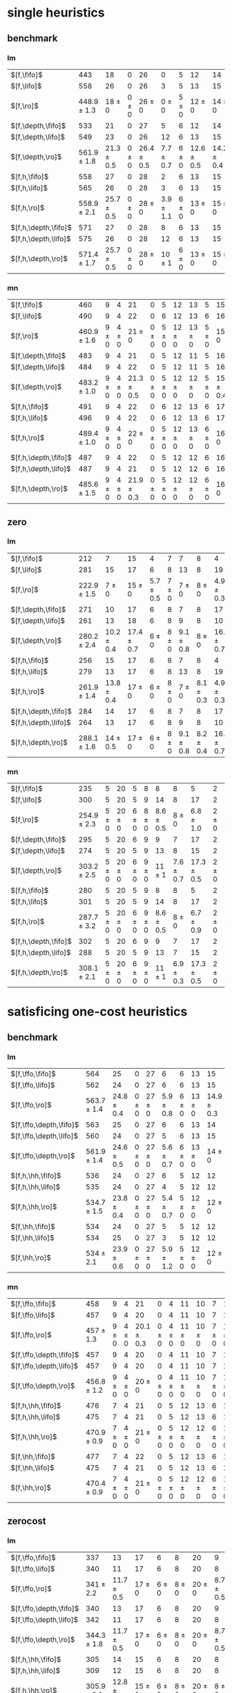 
* single heuristics

** benchmark

*** lm

| $[f,\fifo]$          |             443 |             18 |         0 |             26 |             0 |         5 |             12 |             14 |         6 |             8 |         1 |         6 |         12 |         16 |              68 |             20 |             15 |             12 |             11 |         12 |         1 |         4 |         17 |             13 |         7 |         48 |         7 |             4 |         19 |             14 |         11 |         6 |         6 |             9 |              6 |          9 |
| $[f,\lifo]$          |             558 |             26 |         0 |             26 |             3 |         5 |             13 |             15 |         6 |             9 |         1 |         6 |         12 |         18 |             140 |             22 |             16 |             13 |             18 |         13 |         1 |         5 |         17 |             13 |         8 |         48 |         7 |            10 |         19 |             14 |         12 |         6 |         6 |            10 |              9 |         11 |
| $[f,\ro]$            | 448.9 $\pm$ 1.3 |     18 $\pm$ 0 | 0 $\pm$ 0 |     26 $\pm$ 0 |     0 $\pm$ 0 | 5 $\pm$ 0 |     12 $\pm$ 0 |     14 $\pm$ 0 | 6 $\pm$ 0 | 8.7 $\pm$ 0.5 | 1 $\pm$ 0 | 6 $\pm$ 0 | 12 $\pm$ 0 | 16 $\pm$ 0 |      68 $\pm$ 0 | 19.9 $\pm$ 0.3 |     15 $\pm$ 0 |     12 $\pm$ 0 | 11.2 $\pm$ 0.4 | 12 $\pm$ 0 | 1 $\pm$ 0 | 4 $\pm$ 0 | 17 $\pm$ 0 |     13 $\pm$ 0 | 8 $\pm$ 0 | 48 $\pm$ 0 | 7 $\pm$ 0 | 5.4 $\pm$ 0.7 | 19 $\pm$ 0 |     14 $\pm$ 0 | 11 $\pm$ 0 | 6 $\pm$ 0 | 6 $\pm$ 0 | 9.4 $\pm$ 0.5 |  8.2 $\pm$ 0.4 |  9 $\pm$ 0 |
| $[f,\depth,\fifo]$   |             533 |             21 |         0 |             27 |             5 |         6 |             12 |             14 |         6 |             9 |         1 |         6 |         12 |         20 |             125 |             22 |             16 |             12 |             17 |         12 |         1 |         5 |         17 |             13 |         8 |         48 |         7 |             8 |         19 |             14 |         11 |         6 |         6 |            10 |              6 |         11 |
| $[f,\depth,\lifo]$   |             549 |             23 |         0 |             26 |            12 |         6 |             13 |             15 |         6 |             9 |         1 |         6 |         12 |         20 |             121 |             22 |             16 |             13 |             18 |         13 |         1 |         5 |         17 |             13 |         8 |         48 |         7 |             9 |         19 |             14 |         12 |         6 |         6 |            10 |             11 |         11 |
| $[f,\depth,\ro]$     | 561.9 $\pm$ 1.8 | 21.3 $\pm$ 0.5 | 0 $\pm$ 0 | 26.4 $\pm$ 0.5 | 7.7 $\pm$ 0.7 | 6 $\pm$ 0 | 12.6 $\pm$ 0.5 | 14.2 $\pm$ 0.4 | 6 $\pm$ 0 |     9 $\pm$ 0 | 1 $\pm$ 0 | 6 $\pm$ 0 | 12 $\pm$ 0 | 20 $\pm$ 0 | 139.2 $\pm$ 0.7 |   21 $\pm$ 0.5 | 15.8 $\pm$ 0.4 | 13.6 $\pm$ 0.5 |     18 $\pm$ 0 | 13 $\pm$ 0 | 1 $\pm$ 0 | 5 $\pm$ 0 | 17 $\pm$ 0 | 13.7 $\pm$ 0.5 | 8 $\pm$ 0 | 48 $\pm$ 0 | 7 $\pm$ 0 | 8.8 $\pm$ 0.4 | 19 $\pm$ 0 | 14.8 $\pm$ 0.4 | 12 $\pm$ 0 | 6 $\pm$ 0 | 6 $\pm$ 0 |    10 $\pm$ 0 | 11.9 $\pm$ 0.3 | 11 $\pm$ 0 |
| $[f,h,\fifo]$        |             558 |             27 |         0 |             28 |             2 |         6 |             13 |             15 |         6 |             9 |         1 |         6 |         12 |         20 |             140 |             21 |             16 |             14 |             11 |         13 |         1 |         5 |         17 |             14 |         8 |         48 |         7 |            10 |         19 |             14 |         12 |         6 |         6 |            10 |             10 |         11 |
| $[f,h,\lifo]$        |             565 |             26 |         0 |             28 |             3 |         6 |             13 |             15 |         6 |             9 |         1 |         6 |         12 |         20 |             140 |             21 |             16 |             14 |             18 |         13 |         1 |         5 |         17 |             14 |         8 |         48 |         7 |            10 |         19 |             14 |         12 |         6 |         6 |            10 |             10 |         11 |
| $[f,h,\ro]$          | 558.9 $\pm$ 2.1 | 25.7 $\pm$ 0.5 | 0 $\pm$ 0 |     28 $\pm$ 0 | 3.9 $\pm$ 1.1 | 6 $\pm$ 0 |     13 $\pm$ 0 |     15 $\pm$ 0 | 6 $\pm$ 0 |     9 $\pm$ 0 | 1 $\pm$ 0 | 6 $\pm$ 0 | 12 $\pm$ 0 | 20 $\pm$ 0 |     140 $\pm$ 0 | 20.9 $\pm$ 0.3 | 15.2 $\pm$ 0.4 |     14 $\pm$ 0 | 11.7 $\pm$ 0.5 | 13 $\pm$ 0 | 1 $\pm$ 0 | 5 $\pm$ 0 | 17 $\pm$ 0 | 14.6 $\pm$ 0.5 | 8 $\pm$ 0 | 48 $\pm$ 0 | 7 $\pm$ 0 |    10 $\pm$ 0 | 19 $\pm$ 0 |     14 $\pm$ 0 | 12 $\pm$ 0 | 6 $\pm$ 0 | 6 $\pm$ 0 |    10 $\pm$ 0 |     10 $\pm$ 0 | 11 $\pm$ 0 |
| $[f,h,\depth,\fifo]$ |             571 |             27 |         0 |             28 |             8 |         6 |             13 |             15 |         6 |             9 |         1 |         6 |         12 |         20 |             140 |             21 |             16 |             14 |             18 |         13 |         1 |         5 |         17 |             14 |         8 |         48 |         7 |            10 |         19 |             14 |         12 |         6 |         6 |            10 |             10 |         11 |
| $[f,h,\depth,\lifo]$ |             575 |             26 |         0 |             28 |            12 |         6 |             13 |             15 |         6 |             9 |         1 |         6 |         12 |         20 |             140 |             21 |             16 |             14 |             18 |         13 |         1 |         5 |         17 |             15 |         8 |         48 |         7 |            10 |         19 |             14 |         12 |         6 |         6 |            10 |             10 |         11 |
| $[f,h,\depth,\ro]$   | 571.4 $\pm$ 1.7 | 25.7 $\pm$ 0.5 | 0 $\pm$ 0 |     28 $\pm$ 0 |    10 $\pm$ 1 | 6 $\pm$ 0 |     13 $\pm$ 0 |     15 $\pm$ 0 | 6 $\pm$ 0 |     9 $\pm$ 0 | 1 $\pm$ 0 | 6 $\pm$ 0 | 12 $\pm$ 0 | 20 $\pm$ 0 |     140 $\pm$ 0 | 20.9 $\pm$ 0.3 | 15.4 $\pm$ 0.5 |     14 $\pm$ 0 |     18 $\pm$ 0 | 13 $\pm$ 0 | 1 $\pm$ 0 | 5 $\pm$ 0 | 17 $\pm$ 0 | 14.4 $\pm$ 0.5 | 8 $\pm$ 0 | 48 $\pm$ 0 | 7 $\pm$ 0 |    10 $\pm$ 0 | 19 $\pm$ 0 |     14 $\pm$ 0 | 12 $\pm$ 0 | 6 $\pm$ 0 | 6 $\pm$ 0 |    10 $\pm$ 0 |     10 $\pm$ 0 | 11 $\pm$ 0 |

*** mn

| $[f,\fifo]$          |             460 |         9 |         4 |             21 |         0 |         5 |         12 |         13 |         5 |             15 |         2 |          8 |         14 |         20 |             68 |             23 |         15 |             17 |             15 |         10 |         1 |         4 |             17 |             9 |             13 |         50 |             6 |             10 |         20 |         15 |         0 |         6 |         7 |         9 |         7 |             10 |
| $[f,\lifo]$          |             490 |         9 |         4 |             22 |         0 |         6 |         12 |         13 |         6 |             16 |         2 |         20 |         14 |         20 |             73 |             23 |         15 |             18 |             19 |         10 |         1 |         4 |             19 |             9 |             13 |         50 |             8 |             10 |         20 |         15 |         0 |         6 |         7 |         9 |         7 |             10 |
| $[f,\ro]$            | 460.9 $\pm$ 1.6 | 9 $\pm$ 0 | 4 $\pm$ 0 |     21 $\pm$ 0 | 0 $\pm$ 0 | 5 $\pm$ 0 | 12 $\pm$ 0 | 13 $\pm$ 0 | 5 $\pm$ 0 |     15 $\pm$ 0 | 2 $\pm$ 0 |  8 $\pm$ 0 | 14 $\pm$ 0 | 20 $\pm$ 0 | 68.3 $\pm$ 0.7 |     22 $\pm$ 0 | 15 $\pm$ 0 | 17.8 $\pm$ 0.4 | 15.4 $\pm$ 0.5 | 10 $\pm$ 0 | 1 $\pm$ 0 | 4 $\pm$ 0 | 17.2 $\pm$ 0.4 | 8.9 $\pm$ 0.3 | 13.1 $\pm$ 0.3 | 50 $\pm$ 0 | 6.1 $\pm$ 0.3 |     10 $\pm$ 0 | 20 $\pm$ 0 | 15 $\pm$ 0 | 0 $\pm$ 0 | 6 $\pm$ 0 | 7 $\pm$ 0 | 9 $\pm$ 0 | 7 $\pm$ 0 |     10 $\pm$ 0 |
| $[f,\depth,\fifo]$   |             483 |         9 |         4 |             21 |         0 |         5 |         12 |         11 |         5 |             16 |         2 |         20 |         14 |         20 |             73 |             23 |         15 |             18 |             19 |         10 |         1 |         4 |             18 |            10 |             13 |         50 |             8 |             10 |         19 |         15 |         0 |         6 |         6 |         9 |         7 |             10 |
| $[f,\depth,\lifo]$   |             484 |         9 |         4 |             22 |         0 |         5 |         12 |         11 |         5 |             16 |         2 |         20 |         14 |         20 |             73 |             23 |         15 |             18 |             19 |         10 |         1 |         4 |             19 |             9 |             13 |         50 |             8 |             10 |         19 |         15 |         0 |         6 |         6 |         9 |         7 |             10 |
| $[f,\depth,\ro]$     | 483.2 $\pm$ 1.0 | 9 $\pm$ 0 | 4 $\pm$ 0 | 21.3 $\pm$ 0.5 | 0 $\pm$ 0 | 5 $\pm$ 0 | 12 $\pm$ 0 | 12 $\pm$ 0 | 5 $\pm$ 0 | 15.8 $\pm$ 0.4 | 2 $\pm$ 0 | 20 $\pm$ 0 | 14 $\pm$ 0 | 20 $\pm$ 0 | 72.4 $\pm$ 0.7 | 22.9 $\pm$ 0.8 | 15 $\pm$ 0 |     18 $\pm$ 0 |     19 $\pm$ 0 | 10 $\pm$ 0 | 1 $\pm$ 0 | 4 $\pm$ 0 |     19 $\pm$ 0 | 9.3 $\pm$ 0.7 |     13 $\pm$ 0 | 50 $\pm$ 0 | 7.1 $\pm$ 0.3 | 10.3 $\pm$ 0.5 | 19 $\pm$ 0 | 15 $\pm$ 0 | 0 $\pm$ 0 | 6 $\pm$ 0 | 6 $\pm$ 0 | 9 $\pm$ 0 | 7 $\pm$ 0 |     10 $\pm$ 0 |
| $[f,h,\fifo]$        |             491 |         9 |         4 |             22 |         0 |         6 |         12 |         13 |         6 |             17 |         2 |         20 |         14 |         20 |             73 |             23 |         15 |             18 |             15 |         10 |         1 |         4 |             19 |            10 |             13 |         50 |             8 |             10 |         20 |         15 |         0 |         7 |         7 |         9 |         7 |             12 |
| $[f,h,\lifo]$        |             496 |         9 |         4 |             22 |         0 |         6 |         12 |         13 |         6 |             17 |         2 |         20 |         14 |         20 |             73 |             24 |         16 |             18 |             19 |         10 |         1 |         4 |             19 |            10 |             13 |         50 |             8 |             10 |         20 |         15 |         0 |         6 |         7 |         9 |         7 |             12 |
| $[f,h,\ro]$          | 489.4 $\pm$ 1.0 | 9 $\pm$ 0 | 4 $\pm$ 0 |     22 $\pm$ 0 | 0 $\pm$ 0 | 5 $\pm$ 0 | 12 $\pm$ 0 | 13 $\pm$ 0 | 6 $\pm$ 0 |     16 $\pm$ 0 | 2 $\pm$ 0 | 20 $\pm$ 0 | 14 $\pm$ 0 | 20 $\pm$ 0 | 73.2 $\pm$ 0.4 | 23.7 $\pm$ 0.5 | 15 $\pm$ 0 |     18 $\pm$ 0 | 15.4 $\pm$ 0.5 | 10 $\pm$ 0 | 1 $\pm$ 0 | 4 $\pm$ 0 |     19 $\pm$ 0 | 9.9 $\pm$ 0.3 | 13.2 $\pm$ 0.4 | 50 $\pm$ 0 |     8 $\pm$ 0 |     10 $\pm$ 0 | 20 $\pm$ 0 | 15 $\pm$ 0 | 0 $\pm$ 0 | 6 $\pm$ 0 | 7 $\pm$ 0 | 9 $\pm$ 0 | 7 $\pm$ 0 |     12 $\pm$ 0 |
| $[f,h,\depth,\fifo]$ |             487 |         9 |         4 |             22 |         0 |         5 |         12 |         12 |         6 |             16 |         2 |         20 |         14 |         20 |             73 |             23 |         15 |             18 |             19 |         10 |         1 |         4 |             19 |            10 |             13 |         50 |             8 |             10 |         19 |         15 |         0 |         6 |         6 |         9 |         7 |             10 |
| $[f,h,\depth,\lifo]$ |             487 |         9 |         4 |             21 |         0 |         5 |         12 |         12 |         6 |             16 |         2 |         20 |         14 |         20 |             73 |             24 |         16 |             18 |             19 |         10 |         1 |         4 |             19 |             9 |             13 |         50 |             8 |             10 |         19 |         15 |         0 |         6 |         6 |         9 |         7 |             10 |
| $[f,h,\depth,\ro]$   | 485.6 $\pm$ 1.5 | 9 $\pm$ 0 | 4 $\pm$ 0 | 21.9 $\pm$ 0.3 | 0 $\pm$ 0 | 5 $\pm$ 0 | 12 $\pm$ 0 | 12 $\pm$ 0 | 6 $\pm$ 0 |     16 $\pm$ 0 | 2 $\pm$ 0 | 20 $\pm$ 0 | 14 $\pm$ 0 | 20 $\pm$ 0 | 72.2 $\pm$ 0.4 | 23.4 $\pm$ 0.5 | 15 $\pm$ 0 |     18 $\pm$ 0 |     19 $\pm$ 0 | 10 $\pm$ 0 | 1 $\pm$ 0 | 4 $\pm$ 0 |     19 $\pm$ 0 | 9.8 $\pm$ 0.4 |     13 $\pm$ 0 | 50 $\pm$ 0 | 7.1 $\pm$ 0.3 |     10 $\pm$ 0 | 19 $\pm$ 0 | 15 $\pm$ 0 | 0 $\pm$ 0 | 6 $\pm$ 0 | 6 $\pm$ 0 | 9 $\pm$ 0 | 7 $\pm$ 0 | 10.1 $\pm$ 0.3 |

** zero

*** lm

| $[f,\fifo]$          |             212 |              7 |             15 |             4 |         7 |             7 |             8 |              4 |         1 |         7 |         8 |             15 |             10 |             12 |             5 |             9 |         0 |             4 |             6 |             2 |         19 |         7 |             3 |             18 |             4 |             14 |          7 |             2 |         7 |
| $[f,\lifo]$          |             281 |             15 |             17 |             6 |         8 |            13 |             8 |             19 |         1 |         7 |         9 |             16 |             17 |             14 |             5 |            10 |         0 |             5 |             7 |             4 |         19 |         9 |             9 |             18 |             4 |             16 |         11 |             7 |         7 |
| $[f,\ro]$            | 222.9 $\pm$ 1.5 |      7 $\pm$ 0 |     15 $\pm$ 0 | 5.7 $\pm$ 0.5 | 7 $\pm$ 0 |     7 $\pm$ 0 |     8 $\pm$ 0 |  4.9 $\pm$ 0.3 | 1 $\pm$ 0 | 7 $\pm$ 0 | 8 $\pm$ 0 |     15 $\pm$ 0 |     10 $\pm$ 0 | 10.2 $\pm$ 1.4 | 6.2 $\pm$ 0.7 |     9 $\pm$ 0 | 0 $\pm$ 0 |     4 $\pm$ 0 | 8.4 $\pm$ 0.5 |   3 $\pm$ 0.7 | 19 $\pm$ 0 | 7 $\pm$ 0 |     3 $\pm$ 0 |     18 $\pm$ 0 | 4.1 $\pm$ 0.3 | 14.7 $\pm$ 0.5 |  8 $\pm$ 0 | 5.7 $\pm$ 0.7 | 7 $\pm$ 0 |
| $[f,\depth,\fifo]$   |             271 |             10 |             17 |             6 |         8 |             7 |             8 |             17 |         1 |         7 |         9 |             15 |             19 |             21 |             6 |             9 |         0 |             4 |             8 |             4 |         19 |         8 |             6 |             18 |             5 |             15 |         10 |             7 |         7 |
| $[f,\depth,\lifo]$   |             261 |             13 |             18 |             6 |         8 |             9 |             8 |             10 |         1 |         7 |         9 |             16 |             18 |             14 |             7 |            10 |         0 |             5 |             6 |             3 |         19 |         9 |             5 |             18 |             5 |             15 |         10 |             5 |         7 |
| $[f,\depth,\ro]$     | 280.2 $\pm$ 2.4 | 10.2 $\pm$ 0.4 | 17.4 $\pm$ 0.7 |     6 $\pm$ 0 | 8 $\pm$ 0 | 9.1 $\pm$ 0.8 |     8 $\pm$ 0 | 16.6 $\pm$ 0.7 | 1 $\pm$ 0 | 7 $\pm$ 0 | 9 $\pm$ 0 |     15 $\pm$ 0 |   20 $\pm$ 1.1 | 19.3 $\pm$ 0.9 | 6.8 $\pm$ 0.7 | 9.3 $\pm$ 0.5 | 0 $\pm$ 0 | 4.7 $\pm$ 0.5 | 9.8 $\pm$ 0.4 |   5 $\pm$ 0.5 | 19 $\pm$ 0 | 9 $\pm$ 0 | 4.6 $\pm$ 0.5 | 17.9 $\pm$ 0.3 |     5 $\pm$ 0 |     16 $\pm$ 0 | 11 $\pm$ 0 | 8.6 $\pm$ 1.0 | 7 $\pm$ 0 |
| $[f,h,\fifo]$        |             256 |             15 |             17 |             6 |         8 |             7 |             8 |              4 |         1 |         7 |         9 |             16 |             16 |             15 |             7 |            10 |         0 |             5 |             8 |             3 |         19 |         8 |             9 |             18 |             4 |             16 |          8 |             5 |         7 |
| $[f,h,\lifo]$        |             279 |             13 |             17 |             6 |         8 |            13 |             8 |             19 |         1 |         7 |         9 |             16 |             17 |             14 |             5 |            10 |         0 |             5 |             8 |             4 |         19 |         8 |             9 |             18 |             4 |             16 |         11 |             7 |         7 |
| $[f,h,\ro]$          | 261.9 $\pm$ 1.4 | 13.8 $\pm$ 0.4 |     17 $\pm$ 0 |     6 $\pm$ 0 | 8 $\pm$ 0 |     7 $\pm$ 0 | 8.1 $\pm$ 0.3 |  4.9 $\pm$ 0.3 | 1 $\pm$ 0 | 7 $\pm$ 0 | 9 $\pm$ 0 |     16 $\pm$ 0 | 16.6 $\pm$ 0.5 | 17.1 $\pm$ 0.8 | 7.7 $\pm$ 0.5 |    10 $\pm$ 0 | 0 $\pm$ 0 | 4.3 $\pm$ 0.5 | 8.4 $\pm$ 0.5 | 3.8 $\pm$ 0.4 | 19 $\pm$ 0 | 8 $\pm$ 0 | 9.1 $\pm$ 0.3 |     18 $\pm$ 0 | 4.1 $\pm$ 0.3 |     16 $\pm$ 0 |  8 $\pm$ 0 |     7 $\pm$ 0 | 7 $\pm$ 0 |
| $[f,h,\depth,\fifo]$ |             284 |             14 |             17 |             6 |         8 |             7 |             8 |             17 |         1 |         7 |         9 |             16 |             19 |             22 |             6 |            10 |         0 |             5 |             8 |             3 |         19 |         8 |             9 |             18 |             5 |             16 |         11 |             8 |         7 |
| $[f,h,\depth,\lifo]$ |             264 |             13 |             17 |             6 |         8 |             9 |             8 |             10 |         1 |         7 |         9 |             16 |             18 |             14 |             5 |            10 |         0 |             5 |             8 |             3 |         19 |         8 |            10 |             18 |             4 |             16 |         10 |             5 |         7 |
| $[f,h,\depth,\ro]$   | 288.1 $\pm$ 1.6 |   14 $\pm$ 0.5 |     17 $\pm$ 0 |     6 $\pm$ 0 | 8 $\pm$ 0 | 9.1 $\pm$ 0.8 | 8.2 $\pm$ 0.4 | 16.4 $\pm$ 0.7 | 1 $\pm$ 0 | 7 $\pm$ 0 | 9 $\pm$ 0 | 15.3 $\pm$ 0.5 | 20.3 $\pm$ 0.7 | 20.1 $\pm$ 0.3 | 7.2 $\pm$ 0.8 |    10 $\pm$ 0 | 0 $\pm$ 0 | 4.1 $\pm$ 0.3 | 9.8 $\pm$ 0.4 | 4.8 $\pm$ 0.4 | 19 $\pm$ 0 | 8 $\pm$ 0 | 9.2 $\pm$ 0.4 |     18 $\pm$ 0 | 4.2 $\pm$ 0.4 |     16 $\pm$ 0 | 11 $\pm$ 0 | 8.2 $\pm$ 0.8 | 7 $\pm$ 0 |
*** mn

| $[f,\fifo]$          |             235 |         5 |         20 |         5 |         8 |             8 |             8 |              5 |         2 |              8 |             12 |         16 |           19 |             14 |             4 |             15 |         0 |         4 |             3 |             3 |         19 |         8 |             9 |             18 |         4 |         0 |             8 |             2 |             8 |
| $[f,\lifo]$          |             300 |         5 |         20 |         5 |         9 |            14 |             8 |             17 |         2 |             20 |             13 |         16 |           30 |             19 |             4 |             16 |         0 |         4 |             3 |             9 |         19 |         8 |            11 |             18 |         4 |         0 |            10 |             7 |             9 |
| $[f,\ro]$            | 254.9 $\pm$ 2.3 | 5 $\pm$ 0 | 20 $\pm$ 0 | 6 $\pm$ 0 | 8 $\pm$ 0 | 8.6 $\pm$ 0.5 |     8 $\pm$ 0 |  6.8 $\pm$ 1.0 | 2 $\pm$ 0 |      8 $\pm$ 0 | 12.2 $\pm$ 0.4 | 16 $\pm$ 0 | 20 $\pm$ 0.5 | 15.9 $\pm$ 0.8 | 5.9 $\pm$ 0.3 | 15.9 $\pm$ 0.3 | 0 $\pm$ 0 | 4 $\pm$ 0 | 3.4 $\pm$ 0.5 | 7.3 $\pm$ 0.7 | 19 $\pm$ 0 | 8 $\pm$ 0 |     9 $\pm$ 0 | 17.8 $\pm$ 0.7 | 4 $\pm$ 0 | 0 $\pm$ 0 | 8.1 $\pm$ 0.3 | 7.1 $\pm$ 0.3 | 8.9 $\pm$ 0.3 |
| $[f,\depth,\fifo]$   |             295 |         5 |         20 |         6 |         9 |             9 |             7 |             17 |         2 |             20 |             13 |         16 |           30 |             24 |             4 |             15 |         0 |         4 |             5 |             4 |         19 |         8 |             9 |             18 |         4 |         0 |            11 |             7 |             9 |
| $[f,\depth,\lifo]$   |             274 |         5 |         20 |         5 |         9 |            13 |             8 |             15 |         2 |             10 |             12 |         16 |           30 |             15 |             4 |             16 |         0 |         4 |             3 |             4 |         19 |         8 |             9 |             18 |         4 |         0 |            10 |             6 |             9 |
| $[f,\depth,\ro]$     | 303.2 $\pm$ 2.5 | 5 $\pm$ 0 | 20 $\pm$ 0 | 6 $\pm$ 0 | 9 $\pm$ 0 |    11 $\pm$ 1 | 7.6 $\pm$ 0.7 | 17.3 $\pm$ 0.5 | 2 $\pm$ 0 | 19.2 $\pm$ 1.0 |     12 $\pm$ 0 | 16 $\pm$ 0 |   30 $\pm$ 0 |     22 $\pm$ 1 |     6 $\pm$ 0 |     16 $\pm$ 0 | 0 $\pm$ 0 | 4 $\pm$ 0 |     5 $\pm$ 0 | 8.9 $\pm$ 0.8 | 19 $\pm$ 0 | 8 $\pm$ 0 | 8.9 $\pm$ 0.3 | 17.3 $\pm$ 0.5 | 4 $\pm$ 0 | 0 $\pm$ 0 |    11 $\pm$ 0 | 8.9 $\pm$ 0.6 | 9.1 $\pm$ 0.6 |
| $[f,h,\fifo]$        |             280 |         5 |         20 |         5 |         9 |             8 |             8 |              5 |         2 |             20 |             13 |         16 |           29 |             21 |             4 |             16 |         0 |         4 |             3 |             5 |         19 |         8 |            11 |             19 |         4 |         0 |             9 |             7 |            10 |
| $[f,h,\lifo]$        |             301 |         5 |         20 |         5 |         9 |            14 |             8 |             17 |         2 |             20 |             13 |         16 |           30 |             19 |             4 |             16 |         0 |         4 |             3 |             9 |         19 |         8 |            11 |             19 |         4 |         0 |            10 |             7 |             9 |
| $[f,h,\ro]$          | 287.7 $\pm$ 3.2 | 5 $\pm$ 0 | 20 $\pm$ 0 | 6 $\pm$ 0 | 9 $\pm$ 0 | 8.6 $\pm$ 0.5 |     8 $\pm$ 0 |  6.7 $\pm$ 0.9 | 2 $\pm$ 0 |     20 $\pm$ 0 | 12.8 $\pm$ 0.4 | 16 $\pm$ 0 |   30 $\pm$ 0 | 19.6 $\pm$ 0.7 | 5.9 $\pm$ 0.3 |     16 $\pm$ 0 | 0 $\pm$ 0 | 4 $\pm$ 0 | 3.4 $\pm$ 0.5 | 7.7 $\pm$ 0.5 | 19 $\pm$ 0 | 8 $\pm$ 0 |    11 $\pm$ 0 |     18 $\pm$ 0 | 4 $\pm$ 0 | 0 $\pm$ 0 | 9.6 $\pm$ 0.5 |   8 $\pm$ 0.5 | 9.6 $\pm$ 0.7 |
| $[f,h,\depth,\fifo]$ |             302 |         5 |         20 |         6 |         9 |             9 |             7 |             17 |         2 |             20 |             13 |         16 |           30 |             25 |             4 |             16 |         0 |         4 |             5 |             5 |         19 |         8 |            11 |             18 |         4 |         0 |            11 |             8 |            10 |
| $[f,h,\depth,\lifo]$ |             288 |         5 |         20 |         5 |         9 |            13 |             7 |             15 |         2 |             20 |             12 |         16 |           30 |             15 |             4 |             16 |         0 |         4 |             3 |             6 |         19 |         8 |            11 |             18 |         4 |         0 |            10 |             7 |             9 |
| $[f,h,\depth,\ro]$   | 308.1 $\pm$ 2.1 | 5 $\pm$ 0 | 20 $\pm$ 0 | 6 $\pm$ 0 | 9 $\pm$ 0 |    11 $\pm$ 1 | 6.9 $\pm$ 0.3 | 17.3 $\pm$ 0.5 | 2 $\pm$ 0 |     20 $\pm$ 0 | 12.1 $\pm$ 0.3 | 16 $\pm$ 0 |   30 $\pm$ 0 | 23.4 $\pm$ 0.9 |     6 $\pm$ 0 |     16 $\pm$ 0 | 0 $\pm$ 0 | 4 $\pm$ 0 |     5 $\pm$ 0 |   9 $\pm$ 0.9 | 19 $\pm$ 0 | 8 $\pm$ 0 |    11 $\pm$ 0 |     18 $\pm$ 0 | 4 $\pm$ 0 | 0 $\pm$ 0 |    11 $\pm$ 0 |     9 $\pm$ 1 | 9.3 $\pm$ 1.0 |

* satisficing one-cost heuristics

** benchmark 

*** lm

| $[f,\ffo,\fifo]$        |             564 |             25 |         0 |         27 |             6 |         6 |         13 |             15 |         6 |         9 |         1 |         6 |             12 |         20 |         140 |             22 |         16 |         14 |            17 |         13 |         1 |         5 |         17 |         13 |         8 |             48 |         7 |            10 |         19 |         14 |             11 |         6 |         6 |         10 |             10 |         11 |
| $[f,\ffo,\lifo]$        |             562 |             24 |         0 |         27 |             6 |         6 |         13 |             15 |         6 |         9 |         1 |         6 |             12 |         20 |         140 |             22 |         16 |         14 |            17 |         13 |         1 |         5 |         17 |         13 |         8 |             48 |         7 |            10 |         19 |         14 |             11 |         6 |         6 |         10 |              9 |         11 |
| $[f,\ffo,\ro]$          | 563.7 $\pm$ 1.4 | 24.8 $\pm$ 0.4 | 0 $\pm$ 0 | 27 $\pm$ 0 | 5.9 $\pm$ 0.8 | 6 $\pm$ 0 | 13 $\pm$ 0 | 14.9 $\pm$ 0.3 | 6 $\pm$ 0 | 9 $\pm$ 0 | 1 $\pm$ 0 | 6 $\pm$ 0 |     12 $\pm$ 0 | 20 $\pm$ 0 | 140 $\pm$ 0 |     22 $\pm$ 0 | 16 $\pm$ 0 | 14 $\pm$ 0 |    17 $\pm$ 0 | 13 $\pm$ 0 | 1 $\pm$ 0 | 5 $\pm$ 0 | 17 $\pm$ 0 | 13 $\pm$ 0 | 8 $\pm$ 0 |     48 $\pm$ 0 | 7 $\pm$ 0 |    10 $\pm$ 0 | 19 $\pm$ 0 | 14 $\pm$ 0 |     11 $\pm$ 0 | 6 $\pm$ 0 | 6 $\pm$ 0 | 10 $\pm$ 0 | 10.1 $\pm$ 1.1 | 11 $\pm$ 0 |
| $[f,\ffo,\depth,\fifo]$ |             563 |             25 |         0 |         27 |             6 |         6 |         13 |             14 |         6 |         9 |         1 |         6 |             12 |         20 |         140 |             22 |         16 |         14 |            17 |         13 |         1 |         5 |         17 |         13 |         8 |             48 |         7 |            10 |         19 |         14 |             11 |         6 |         6 |         10 |             10 |         11 |
| $[f,\ffo,\depth,\lifo]$ |             560 |             24 |         0 |         27 |             5 |         6 |         13 |             15 |         6 |         9 |         1 |         6 |             12 |         20 |         140 |             22 |         16 |         14 |            17 |         13 |         1 |         5 |         17 |         13 |         8 |             48 |         7 |            10 |         19 |         14 |             11 |         6 |         6 |         10 |              8 |         11 |
| $[f,\ffo,\depth,\ro]$   | 561.9 $\pm$ 1.4 | 24.6 $\pm$ 0.5 | 0 $\pm$ 0 | 27 $\pm$ 0 | 5.6 $\pm$ 0.7 | 6 $\pm$ 0 | 13 $\pm$ 0 |     14 $\pm$ 0 | 6 $\pm$ 0 | 9 $\pm$ 0 | 1 $\pm$ 0 | 6 $\pm$ 0 | 11.9 $\pm$ 0.3 | 20 $\pm$ 0 | 140 $\pm$ 0 |     22 $\pm$ 0 | 16 $\pm$ 0 | 14 $\pm$ 0 |    17 $\pm$ 0 | 13 $\pm$ 0 | 1 $\pm$ 0 | 5 $\pm$ 0 | 17 $\pm$ 0 | 13 $\pm$ 0 | 8 $\pm$ 0 |     48 $\pm$ 0 | 7 $\pm$ 0 |    10 $\pm$ 0 | 19 $\pm$ 0 | 14 $\pm$ 0 |     11 $\pm$ 0 | 6 $\pm$ 0 | 6 $\pm$ 0 | 10 $\pm$ 0 |  9.9 $\pm$ 1.1 | 11 $\pm$ 0 |
| $[f,h,\hh,\fifo]$       |             536 |             24 |         0 |         27 |             6 |         5 |         12 |             12 |         6 |         8 |         1 |         6 |             11 |         17 |         140 |             20 |         15 |         13 |            10 |         13 |         1 |         5 |         16 |         12 |         7 |             48 |         7 |            10 |         17 |         14 |             11 |         6 |         6 |         10 |              9 |         11 |
| $[f,h,\hh,\lifo]$       |             535 |             24 |         0 |         27 |             4 |         5 |         12 |             12 |         6 |         8 |         1 |         6 |             11 |         17 |         140 |             21 |         15 |         13 |            10 |         13 |         1 |         5 |         16 |         12 |         7 |             48 |         7 |            10 |         17 |         14 |             11 |         6 |         6 |         10 |              9 |         11 |
| $[f,h,\hh,\ro]$         | 534.7 $\pm$ 1.5 | 23.8 $\pm$ 0.4 | 0 $\pm$ 0 | 27 $\pm$ 0 | 5.4 $\pm$ 0.7 | 5 $\pm$ 0 | 12 $\pm$ 0 |     12 $\pm$ 0 | 6 $\pm$ 0 | 8 $\pm$ 0 | 1 $\pm$ 0 | 6 $\pm$ 0 |     11 $\pm$ 0 | 17 $\pm$ 0 | 140 $\pm$ 0 |   20 $\pm$ 0.7 | 15 $\pm$ 0 | 13 $\pm$ 0 | 9.9 $\pm$ 0.3 | 13 $\pm$ 0 | 1 $\pm$ 0 | 5 $\pm$ 0 | 16 $\pm$ 0 | 12 $\pm$ 0 | 7 $\pm$ 0 |     48 $\pm$ 0 | 7 $\pm$ 0 |    10 $\pm$ 0 | 17 $\pm$ 0 | 14 $\pm$ 0 | 10.6 $\pm$ 0.5 | 6 $\pm$ 0 | 6 $\pm$ 0 | 10 $\pm$ 0 |      9 $\pm$ 0 | 11 $\pm$ 0 |
| $[f,\hh,\fifo]$         |             534 |             24 |         0 |         27 |             5 |         5 |         12 |             12 |         6 |         8 |         1 |         6 |             11 |         17 |         140 |             20 |         15 |         13 |            10 |         13 |         1 |         5 |         16 |         12 |         7 |             48 |         7 |             8 |         17 |         14 |             10 |         6 |         6 |         10 |             11 |         11 |
| $[f,\hh,\lifo]$         |             534 |             25 |         0 |         27 |             3 |         5 |         12 |             12 |         6 |         8 |         1 |         6 |             11 |         17 |         140 |             21 |         15 |         13 |            10 |         13 |         1 |         5 |         16 |         12 |         7 |             48 |         7 |            10 |         17 |         14 |             11 |         6 |         6 |         10 |              8 |         11 |
| $[f,\hh,\ro]$           |   534 $\pm$ 2.1 | 23.9 $\pm$ 0.6 | 0 $\pm$ 0 | 27 $\pm$ 0 | 5.9 $\pm$ 1.2 | 5 $\pm$ 0 | 12 $\pm$ 0 |     12 $\pm$ 0 | 6 $\pm$ 0 | 8 $\pm$ 0 | 1 $\pm$ 0 | 6 $\pm$ 0 |     11 $\pm$ 0 | 17 $\pm$ 0 | 140 $\pm$ 0 | 19.9 $\pm$ 0.8 | 15 $\pm$ 0 | 13 $\pm$ 0 |    10 $\pm$ 0 | 13 $\pm$ 0 | 1 $\pm$ 0 | 5 $\pm$ 0 | 16 $\pm$ 0 | 12 $\pm$ 0 | 7 $\pm$ 0 | 47.9 $\pm$ 0.3 | 7 $\pm$ 0 | 8.8 $\pm$ 0.4 | 17 $\pm$ 0 | 14 $\pm$ 0 | 10.3 $\pm$ 0.5 | 6 $\pm$ 0 | 6 $\pm$ 0 | 10 $\pm$ 0 |  9.3 $\pm$ 1.0 | 11 $\pm$ 0 |

*** mn

| $[f,\ffo,\fifo]$        |             458 |         9 |         4 |             21 |         0 |         4 |         11 |         10 |         7 |         14 |         2 |         20 |         13 |         20 |             69 |             21 |         15 |         16 |             18 |         11 |             0 |         4 |         17 |             9 |          9 |         50 |             6 |             7 |         19 |         14 |         0 |         6 |         6 |         9 |             7 |             10 |
| $[f,\ffo,\lifo]$        |             457 |         9 |         4 |             20 |         0 |         4 |         11 |         10 |         7 |         14 |         2 |         20 |         13 |         20 |             69 |             21 |         15 |         16 |             18 |         11 |             0 |         4 |         17 |             9 |          9 |         50 |             6 |             7 |         19 |         14 |         0 |         6 |         6 |         9 |             7 |             10 |
| $[f,\ffo,\ro]$          |   457 $\pm$ 1.3 | 9 $\pm$ 0 | 4 $\pm$ 0 | 20.1 $\pm$ 0.3 | 0 $\pm$ 0 | 4 $\pm$ 0 | 11 $\pm$ 0 | 10 $\pm$ 0 | 7 $\pm$ 0 | 14 $\pm$ 0 | 2 $\pm$ 0 | 20 $\pm$ 0 | 13 $\pm$ 0 | 20 $\pm$ 0 | 69.2 $\pm$ 0.4 | 21.1 $\pm$ 0.8 | 15 $\pm$ 0 | 16 $\pm$ 0 |     18 $\pm$ 0 | 11 $\pm$ 0 |     0 $\pm$ 0 | 4 $\pm$ 0 | 17 $\pm$ 0 | 8.7 $\pm$ 0.5 |  9 $\pm$ 0 | 50 $\pm$ 0 |     6 $\pm$ 0 | 6.8 $\pm$ 0.4 | 19 $\pm$ 0 | 14 $\pm$ 0 | 0 $\pm$ 0 | 6 $\pm$ 0 | 6 $\pm$ 0 | 9 $\pm$ 0 | 7.1 $\pm$ 0.3 |     10 $\pm$ 0 |
| $[f,\ffo,\depth,\fifo]$ |             457 |         9 |         4 |             20 |         0 |         4 |         11 |         10 |         7 |         14 |         2 |         20 |         13 |         20 |             69 |             21 |         15 |         16 |             18 |         11 |             0 |         4 |         17 |             9 |          9 |         50 |             6 |             7 |         19 |         14 |         0 |         6 |         6 |         9 |             7 |             10 |
| $[f,\ffo,\depth,\lifo]$ |             457 |         9 |         4 |             20 |         0 |         4 |         11 |         10 |         7 |         14 |         2 |         20 |         13 |         20 |             69 |             21 |         15 |         16 |             18 |         11 |             0 |         4 |         17 |             9 |          9 |         50 |             6 |             7 |         19 |         14 |         0 |         6 |         6 |         9 |             7 |             10 |
| $[f,\ffo,\depth,\ro]$   | 456.8 $\pm$ 1.2 | 9 $\pm$ 0 | 4 $\pm$ 0 |     20 $\pm$ 0 | 0 $\pm$ 0 | 4 $\pm$ 0 | 11 $\pm$ 0 | 10 $\pm$ 0 | 7 $\pm$ 0 | 14 $\pm$ 0 | 2 $\pm$ 0 | 20 $\pm$ 0 | 13 $\pm$ 0 | 20 $\pm$ 0 | 69.2 $\pm$ 0.4 | 21.2 $\pm$ 0.7 | 15 $\pm$ 0 | 16 $\pm$ 0 | 17.7 $\pm$ 0.5 | 11 $\pm$ 0 |     0 $\pm$ 0 | 4 $\pm$ 0 | 17 $\pm$ 0 | 8.8 $\pm$ 0.4 |  9 $\pm$ 0 | 50 $\pm$ 0 |     6 $\pm$ 0 | 6.8 $\pm$ 0.4 | 19 $\pm$ 0 | 14 $\pm$ 0 | 0 $\pm$ 0 | 6 $\pm$ 0 | 6 $\pm$ 0 | 9 $\pm$ 0 | 7.1 $\pm$ 0.3 |     10 $\pm$ 0 |
| $[f,h,\hh,\fifo]$       |             476 |         7 |         4 |             21 |         0 |         5 |         12 |         13 |         6 |         15 |         2 |         20 |         14 |         20 |             72 |             20 |         15 |         18 |             18 |         10 |             1 |         4 |         19 |             6 |         12 |         50 |             7 |            10 |         18 |         15 |         0 |         6 |         7 |         9 |             8 |             12 |
| $[f,h,\hh,\lifo]$       |             475 |         7 |         4 |             21 |         0 |         5 |         12 |         13 |         6 |         15 |         2 |         20 |         14 |         20 |             72 |             19 |         15 |         18 |             19 |         10 |             1 |         4 |         19 |             5 |         12 |         50 |             8 |            10 |         18 |         15 |         0 |         6 |         7 |         9 |             8 |             11 |
| $[f,h,\hh,\ro]$         | 470.9 $\pm$ 0.9 | 7 $\pm$ 0 | 4 $\pm$ 0 |     21 $\pm$ 0 | 0 $\pm$ 0 | 5 $\pm$ 0 | 12 $\pm$ 0 | 12 $\pm$ 0 | 6 $\pm$ 0 | 15 $\pm$ 0 | 2 $\pm$ 0 | 20 $\pm$ 0 | 14 $\pm$ 0 | 20 $\pm$ 0 |   72 $\pm$ 0.5 | 19.3 $\pm$ 0.5 | 15 $\pm$ 0 | 18 $\pm$ 0 |     18 $\pm$ 0 | 10 $\pm$ 0 | 0.8 $\pm$ 0.4 | 4 $\pm$ 0 | 19 $\pm$ 0 | 5.9 $\pm$ 0.8 | 12 $\pm$ 0 | 50 $\pm$ 0 | 6.1 $\pm$ 0.3 | 9.8 $\pm$ 0.4 | 18 $\pm$ 0 | 15 $\pm$ 0 | 0 $\pm$ 0 | 6 $\pm$ 0 | 6 $\pm$ 0 | 9 $\pm$ 0 | 8.1 $\pm$ 0.3 | 10.9 $\pm$ 0.3 |
| $[f,\hh,\fifo]$         |             477 |         7 |         4 |             22 |         0 |         5 |         12 |         13 |         6 |         15 |         2 |         20 |         14 |         20 |             72 |             19 |         15 |         18 |             18 |         10 |             1 |         4 |         19 |             6 |         12 |         50 |             8 |            10 |         18 |         15 |         0 |         6 |         7 |         9 |             8 |             12 |
| $[f,\hh,\lifo]$         |             475 |         7 |         4 |             21 |         0 |         5 |         12 |         13 |         6 |         15 |         2 |         20 |         14 |         20 |             72 |             19 |         15 |         18 |             19 |         10 |             1 |         4 |         19 |             5 |         12 |         50 |             8 |            10 |         18 |         15 |         0 |         6 |         7 |         9 |             8 |             11 |
| $[f,\hh,\ro]$           | 470.4 $\pm$ 0.9 | 7 $\pm$ 0 | 4 $\pm$ 0 |     21 $\pm$ 0 | 0 $\pm$ 0 | 5 $\pm$ 0 | 12 $\pm$ 0 | 12 $\pm$ 0 | 6 $\pm$ 0 | 15 $\pm$ 0 | 2 $\pm$ 0 | 20 $\pm$ 0 | 14 $\pm$ 0 | 20 $\pm$ 0 |   72 $\pm$ 0.5 | 19.3 $\pm$ 0.5 | 15 $\pm$ 0 | 18 $\pm$ 0 |     18 $\pm$ 0 | 10 $\pm$ 0 | 0.6 $\pm$ 0.5 | 4 $\pm$ 0 | 19 $\pm$ 0 | 5.7 $\pm$ 0.7 | 12 $\pm$ 0 | 50 $\pm$ 0 |     6 $\pm$ 0 | 9.9 $\pm$ 0.3 | 18 $\pm$ 0 | 15 $\pm$ 0 | 0 $\pm$ 0 | 6 $\pm$ 0 | 6 $\pm$ 0 | 9 $\pm$ 0 | 8.1 $\pm$ 0.3 | 10.9 $\pm$ 0.3 |

** zerocost

*** lm

| $[f,\ffo,\fifo]$        |             337 |             13 |         17 |         6 |         8 |         20 |             9 |             17 |         1 |         6 |         9 |         15 |             15 |             30 |             8 |         10 |             20 |         5 |             9 |             7 |         19 |         8 |             15 |         17 |             4 |             15 |             8 |         19 |         7 |
| $[f,\ffo,\lifo]$        |             340 |             11 |         17 |         6 |         8 |         20 |             8 |             18 |         1 |         6 |         9 |         15 |             21 |             23 |             8 |         10 |             20 |         5 |             9 |             8 |         19 |         9 |             15 |         17 |             4 |             16 |            10 |         20 |         7 |
| $[f,\ffo,\ro]$          |   341 $\pm$ 2.2 | 11.7 $\pm$ 0.5 | 17 $\pm$ 0 | 6 $\pm$ 0 | 8 $\pm$ 0 | 20 $\pm$ 0 | 8.7 $\pm$ 0.5 | 17.9 $\pm$ 0.8 | 1 $\pm$ 0 | 6 $\pm$ 0 | 9 $\pm$ 0 | 15 $\pm$ 0 | 17.9 $\pm$ 1.2 | 28.3 $\pm$ 0.9 |     8 $\pm$ 0 | 10 $\pm$ 0 |     20 $\pm$ 0 | 5 $\pm$ 0 |     9 $\pm$ 0 | 7.1 $\pm$ 0.3 | 19 $\pm$ 0 | 8 $\pm$ 0 |     15 $\pm$ 0 | 17 $\pm$ 0 | 4.3 $\pm$ 0.5 |     16 $\pm$ 0 | 9.1 $\pm$ 0.3 | 20 $\pm$ 0 | 7 $\pm$ 0 |
| $[f,\ffo,\depth,\fifo]$ |             340 |             13 |         17 |         6 |         8 |         20 |             9 |             17 |         1 |         6 |         9 |         15 |             15 |             30 |             8 |         10 |             20 |         5 |             9 |             7 |         19 |         8 |             15 |         17 |             4 |             16 |            10 |         19 |         7 |
| $[f,\ffo,\depth,\lifo]$ |             342 |             11 |         17 |         6 |         8 |         20 |             8 |             18 |         1 |         6 |         9 |         15 |             21 |             27 |             8 |         10 |             20 |         5 |             9 |             7 |         19 |         8 |             15 |         17 |             4 |             16 |            10 |         20 |         7 |
| $[f,\ffo,\depth,\ro]$   | 344.3 $\pm$ 1.8 | 11.7 $\pm$ 0.5 | 17 $\pm$ 0 | 6 $\pm$ 0 | 8 $\pm$ 0 | 20 $\pm$ 0 | 8.7 $\pm$ 0.5 | 18.3 $\pm$ 0.9 | 1 $\pm$ 0 | 6 $\pm$ 0 | 9 $\pm$ 0 | 15 $\pm$ 0 |   18 $\pm$ 1.2 | 29.3 $\pm$ 0.7 |     8 $\pm$ 0 | 10 $\pm$ 0 |     20 $\pm$ 0 | 5 $\pm$ 0 |     9 $\pm$ 0 | 7.7 $\pm$ 0.5 | 19 $\pm$ 0 | 8 $\pm$ 0 |     15 $\pm$ 0 | 17 $\pm$ 0 | 4.8 $\pm$ 0.4 | 15.9 $\pm$ 0.3 |    10 $\pm$ 0 | 20 $\pm$ 0 | 7 $\pm$ 0 |
| $[f,h,\hh,\fifo]$       |             305 |             14 |         15 |         6 |         8 |         20 |             8 |             12 |         1 |         6 |         8 |         15 |             14 |             20 |             6 |         10 |             13 |         5 |             8 |             5 |         19 |         7 |             16 |         16 |             4 |             14 |             8 |         20 |         7 |
| $[f,h,\hh,\lifo]$       |             309 |             12 |         15 |         6 |         8 |         20 |             8 |             14 |         1 |         6 |         8 |         15 |             17 |             16 |             5 |         10 |             15 |         5 |             8 |             5 |         19 |         7 |             18 |         16 |             4 |             14 |            10 |         20 |         7 |
| $[f,h,\hh,\ro]$         | 305.9 $\pm$ 2.1 | 12.8 $\pm$ 0.8 | 15 $\pm$ 0 | 6 $\pm$ 0 | 8 $\pm$ 0 | 20 $\pm$ 0 |     8 $\pm$ 0 | 13.2 $\pm$ 0.4 | 1 $\pm$ 0 | 6 $\pm$ 0 | 8 $\pm$ 0 | 15 $\pm$ 0 | 15.1 $\pm$ 0.9 | 20.1 $\pm$ 0.6 | 5.9 $\pm$ 0.3 | 10 $\pm$ 0 | 14.4 $\pm$ 1.5 | 4 $\pm$ 0 | 7.8 $\pm$ 0.4 |     5 $\pm$ 0 | 19 $\pm$ 0 | 7 $\pm$ 0 | 15.3 $\pm$ 0.9 | 16 $\pm$ 0 |     4 $\pm$ 0 |     14 $\pm$ 0 | 8.2 $\pm$ 0.4 | 20 $\pm$ 0 | 7 $\pm$ 0 |
| $[f,\hh,\fifo]$         |             295 |             13 |         15 |         6 |         8 |         20 |             8 |             12 |         1 |         6 |         8 |         15 |             14 |             19 |             7 |         10 |             13 |         5 |             7 |             5 |         19 |         7 |              8 |         16 |             4 |             14 |             8 |         20 |         7 |
| $[f,\hh,\lifo]$         |             303 |             12 |         15 |         6 |         8 |         20 |             8 |             14 |         1 |         6 |         8 |         15 |             17 |             16 |             6 |         10 |             14 |         5 |             8 |             6 |         19 |         7 |             11 |         16 |             4 |             14 |            10 |         20 |         7 |
| $[f,\hh,\ro]$           |           301.0 |           12.7 |       15.0 |       6.0 |       8.0 |       19.9 |           8.0 |           13.3 |       1.0 |       6.0 |       8.0 |       15.0 |           15.1 |           19.1 |           6.9 |       10.0 |           14.3 |       4.1 |           7.7 |           5.1 |       19.0 |       7.0 |           10.1 |       16.0 |           4.0 |           14.0 |           8.7 |       20.0 |       7.0 |

*** mn

| $[f,\ffo,\fifo]$        |             336 |         5 |             20 |         4 |         9 |         20 |             9 |             17 |         2 |         20 |             11 |         16 |             30 |             28 |         3 |         15 |             10 |         4 |             5 |             5 |         19 |         8 |             15 |             18 |         4 |         0 |             10 |         20 |             9 |
| $[f,\ffo,\lifo]$        |             331 |         5 |             19 |         4 |         9 |         20 |             8 |             17 |         2 |         20 |             11 |         16 |             30 |             23 |         3 |         15 |             10 |         4 |             5 |             5 |         19 |         8 |             16 |             18 |         4 |         0 |             11 |         20 |             9 |
| $[f,\ffo,\ro]$          | 337.9 $\pm$ 2.1 | 5 $\pm$ 0 | 19.9 $\pm$ 0.3 | 4 $\pm$ 0 | 9 $\pm$ 0 | 20 $\pm$ 0 | 8.8 $\pm$ 0.4 | 17.4 $\pm$ 0.5 | 2 $\pm$ 0 | 20 $\pm$ 0 |     11 $\pm$ 0 | 16 $\pm$ 0 |     30 $\pm$ 0 | 27.4 $\pm$ 0.7 | 3 $\pm$ 0 | 15 $\pm$ 0 | 10.3 $\pm$ 1.0 | 4 $\pm$ 0 |     5 $\pm$ 0 | 5.4 $\pm$ 0.7 | 19 $\pm$ 0 | 8 $\pm$ 0 | 15.4 $\pm$ 0.7 | 18.2 $\pm$ 0.4 | 4 $\pm$ 0 | 0 $\pm$ 0 | 10.9 $\pm$ 0.3 | 20 $\pm$ 0 |     9 $\pm$ 0 |
| $[f,\ffo,\depth,\fifo]$ |             337 |         5 |             20 |         4 |         9 |         20 |             9 |             17 |         2 |         20 |             11 |         16 |             30 |             28 |         3 |         15 |             10 |         4 |             5 |             5 |         19 |         8 |             15 |             18 |         4 |         0 |             11 |         20 |             9 |
| $[f,\ffo,\depth,\lifo]$ |             333 |         5 |             20 |         4 |         9 |         20 |             8 |             17 |         2 |         20 |             11 |         16 |             30 |             25 |         3 |         15 |             10 |         4 |             5 |             5 |         19 |         8 |             15 |             18 |         4 |         0 |             11 |         20 |             9 |
| $[f,\ffo,\depth,\ro]$   | 337.6 $\pm$ 1.3 | 5 $\pm$ 0 | 19.9 $\pm$ 0.3 | 4 $\pm$ 0 | 9 $\pm$ 0 | 20 $\pm$ 0 | 8.8 $\pm$ 0.4 | 17.3 $\pm$ 0.7 | 2 $\pm$ 0 | 20 $\pm$ 0 |     11 $\pm$ 0 | 16 $\pm$ 0 |     30 $\pm$ 0 | 27.7 $\pm$ 0.7 | 3 $\pm$ 0 | 15 $\pm$ 0 | 10.3 $\pm$ 1.0 | 4 $\pm$ 0 |     5 $\pm$ 0 | 5.6 $\pm$ 0.5 | 19 $\pm$ 0 | 8 $\pm$ 0 | 15.2 $\pm$ 0.7 |     18 $\pm$ 0 | 4 $\pm$ 0 | 0 $\pm$ 0 | 10.9 $\pm$ 0.3 | 20 $\pm$ 0 | 8.9 $\pm$ 0.3 |
| $[f,h,\hh,\fifo]$       |             307 |         1 |             20 |         6 |         9 |         19 |             8 |             13 |         2 |         20 |             13 |         16 |             22 |             21 |         5 |         16 |              2 |         4 |             1 |             8 |         19 |         8 |             14 |             17 |         4 |         0 |              9 |         20 |            10 |
| $[f,h,\hh,\lifo]$       |             306 |         1 |             20 |         6 |         9 |         19 |             8 |             13 |         2 |         20 |             13 |         16 |             22 |             17 |         5 |         16 |              2 |         4 |             2 |             8 |         19 |         8 |             15 |             17 |         4 |         0 |             10 |         20 |            10 |
| $[f,h,\hh,\ro]$         | 307.8 $\pm$ 1.4 | 1 $\pm$ 0 |     20 $\pm$ 0 | 6 $\pm$ 0 | 9 $\pm$ 0 | 19 $\pm$ 0 |     8 $\pm$ 0 | 12.7 $\pm$ 0.7 | 2 $\pm$ 0 | 20 $\pm$ 0 | 12.1 $\pm$ 0.3 | 16 $\pm$ 0 | 22.1 $\pm$ 0.3 | 20.4 $\pm$ 0.7 | 5 $\pm$ 0 | 16 $\pm$ 0 |      2 $\pm$ 0 | 4 $\pm$ 0 | 1.8 $\pm$ 0.7 |     8 $\pm$ 0 | 19 $\pm$ 0 | 8 $\pm$ 0 |     15 $\pm$ 0 |     17 $\pm$ 0 | 4 $\pm$ 0 | 0 $\pm$ 0 |  9.8 $\pm$ 0.4 | 20 $\pm$ 0 | 9.9 $\pm$ 0.3 |
| $[f,\hh,\fifo]$         |             308 |         1 |             20 |         6 |         9 |         19 |             8 |             13 |         2 |         20 |             13 |         16 |             22 |             21 |         5 |         16 |              2 |         4 |             1 |             8 |         19 |         8 |             15 |             17 |         4 |         0 |              9 |         20 |               |
| $[f,\hh,\lifo]$         |             305 |         1 |             20 |         6 |         9 |         19 |             8 |             14 |         2 |         20 |             13 |         16 |             22 |             17 |         5 |         16 |              2 |         4 |             2 |             7 |         19 |         8 |             14 |             17 |         4 |         0 |             10 |         20 |               |
| $[f,\hh,\ro]$           | 307.3 $\pm$ 1.5 | 1 $\pm$ 0 |     20 $\pm$ 0 | 6 $\pm$ 0 | 9 $\pm$ 0 | 19 $\pm$ 0 |     8 $\pm$ 0 | 12.7 $\pm$ 0.7 | 2 $\pm$ 0 | 20 $\pm$ 0 | 12.1 $\pm$ 0.3 | 16 $\pm$ 0 |     22 $\pm$ 0 | 20.4 $\pm$ 0.7 | 5 $\pm$ 0 | 16 $\pm$ 0 |      2 $\pm$ 0 | 4 $\pm$ 0 | 1.9 $\pm$ 0.8 | 7.8 $\pm$ 0.4 | 19 $\pm$ 0 | 8 $\pm$ 0 |     15 $\pm$ 0 |     17 $\pm$ 0 | 4 $\pm$ 0 | 0 $\pm$ 0 |  9.4 $\pm$ 0.5 | 20 $\pm$ 0 |               |

